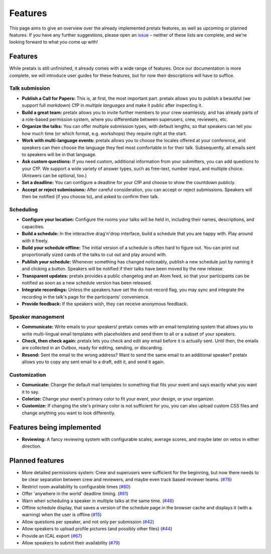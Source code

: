 Features
========

This page aims to give an overview over the already implemented pretalx features, as well as
upcoming or planned features. If you have any further suggestions, please open an issue_ –
neither of these lists are complete, and we're looking forward to what you come up with!

Features
--------

While pretalx is still unfinished, it already comes with a wide range of features. Once our
documentation is more complete, we will introduce user guides for these features, but for
now their descriptions will have to suffice.

Talk submission
~~~~~~~~~~~~~~~

- **Publish a Call for Papers:** This is, at first, the most important part. pretalx allows you
  to publish a beautiful (we support full *markdown*) CfP in *multiple languages* and make it
  public after inspecting it.
- **Build a great team:** pretalx allows you to invite further members to your crew seamlessly,
  and has already parts of a role-based permission system, where you differentiate between
  superusers, crew, reviewers, etc.
- **Organize the talks:** You can offer multiple submission types, with default lengths, so that
  speakers can tell you how much time (or which format, e.g. workshops) they require right at the
  start.
- **Work with multi-language events:** pretalx allows you to choose the locales offered at your
  conference, and speakers can then choose the language they feel most comfortable in for their
  talk. Subsequently, all emails sent to speakers will be in that language.
- **Ask custom questions:** If you need custom, additional information from your submitters,
  you can add questions to your CfP. We support a wide variety of answer types, such as free-text,
  number input, and multiple choice. (Answers can be optional, too.)
- **Set a deadline:** You can configure a deadline for your CfP and choose to show the countdown
  publicly.
- **Accept or reject submissions:** After careful consideration, you can accept or reject
  submissions. Speakers will then be notified (if you choose to), and asked to confirm their
  talk.

Scheduling
~~~~~~~~~~

- **Configure your location:** Configure the rooms your talks will be held in, including their
  names, descriptions, and capacities.
- **Build a schedule:** In the interactive drag'n'drop interface, build a schedule that you
  are happy with. Play around with it freely.
- **Build your schedule offline:** The initial version of a schedule is often hard to figure
  out. You can print out proportionally sized cards of the talks to cut out and play around with.
- **Publish your schedule:** Whenever something has changed noticeably, publish a new schedule
  just by naming it and clicking a button. Speakers will be notified if their talks have been
  moved by the new release.
- **Transparent updates:** pretalx provides a public changelog and an Atom feed, so that your
  participants can be notified as soon as a new schedule version has been released.
- **Integrate recordings:** Unless the speakers have set the do-not-record flag, you may sync
  and integrate the recording in the talk's page for the participants' convenience.
- **Provide feedback:** If the speakers wish, they can receive anonymous feedback.

Speaker management
~~~~~~~~~~~~~~~~~~

- **Communicate:** Write emails to your speakers! pretalx comes with an email templating system
  that allows you to write multi-lingual email templates with placeholders and send them to
  all or a subset of your speakers.
- **Check, then check again:** pretalx lets you check and edit any email before it is actually
  sent. Until then, the emails are collected in an Outbox, ready for editing, sending, or
  discarding.
- **Resend:** Sent the email to the wrong address? Want to send the same email to an additional
  speaker? pretalx allows you to copy any sent email to a draft, edit it, and send it again.

Customization
~~~~~~~~~~~~~

- **Comunicate:** Change the default mail templates to something that fits your event and says
  exactly what you want it to say.
- **Colorize:** Change your event's primary color to fit your event, your design, or your
  organizer.
- **Customize:** If changing the site's primary color is not sufficient for you, you can also
  upload custom CSS files and change anything you want to look differently.

Features being implemented
--------------------------

- **Reviewing:** A fancy reviewing system with configurable scales, average scores, and maybe
  later on vetos in either direction.

Planned features
----------------

- More detailed permissions system: Crew and superusers were sufficient for the beginning, but
  now there needs to be clear separation between crew and reviewers, and maybe even track based
  reviewer teams. (`#78 <https://github.com/openeventstack/pretalx/issues/78>`_)
- Restrict room availability to configurable times (`#80 <https://github.com/openeventstack/pretalx/issues/80>`_)
- Offer 'anywhere in the world' deadline timing. (`#81 <https://github.com/openeventstack/pretalx/issues/81>`_)
- Warn when scheduling a speaker in multiple talks at the same time. (`#46 <https://github.com/openeventstack/pretalx/issues/46>`_)
- Offline schedule display, that saves a version of the schedule page in the browser cache
  and displays it (with a warning) when the user is offline (`#15 <https://github.com/openeventstack/pretalx/issues/15>`_)
- Allow questions per speaker, and not only per submission (`#42 <https://github.com/openeventstack/pretalx/issues/42>`_)
- Allow speakers to upload profile pictures (and possibly other files) (`#44 <https://github.com/openeventstack/pretalx/issues/44>`_)
- Provide an ICAL export (`#67 <https://github.com/openeventstack/pretalx/issues/67>`_)
- Allow speakers to submit their availability (`#79 <https://github.com/openeventstack/pretalx/issues/79>`_)

.. _issue: https://github.com/openeventstack/pretalx/issues/
